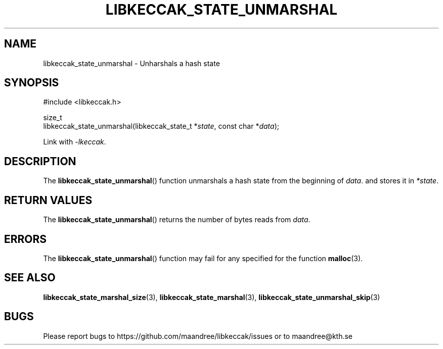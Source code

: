 .TH LIBKECCAK_STATE_UNMARSHAL 3 LIBKECCAK
.SH NAME
libkeccak_state_unmarshal - Unharshals a hash state
.SH SYNOPSIS
.LP
.nf
#include <libkeccak.h>
.P
size_t
libkeccak_state_unmarshal(libkeccak_state_t *\fIstate\fP, const char *\fIdata\fP);
.fi
.P
Link with
.IR -lkeccak .
.SH DESCRIPTION
The
.BR libkeccak_state_unmarshal ()
function unmarshals a hash state from the beginning
of
.IR data .
and stores it in
.IR *state .
.SH RETURN VALUES
The
.BR libkeccak_state_unmarshal ()
returns the number of bytes reads from
.IR data .
.SH ERRORS
The
.BR libkeccak_state_unmarshal ()
function may fail for any specified for the function
.BR malloc (3).
.SH SEE ALSO
.BR libkeccak_state_marshal_size (3),
.BR libkeccak_state_marshal (3),
.BR libkeccak_state_unmarshal_skip (3)
.SH BUGS
Please report bugs to https://github.com/maandree/libkeccak/issues or to
maandree@kth.se
